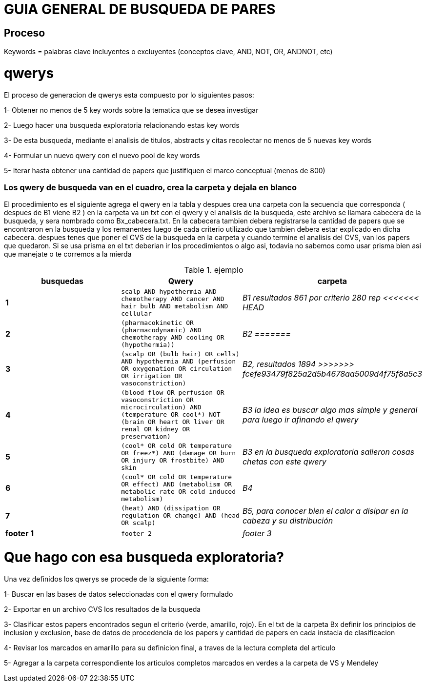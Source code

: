= GUIA GENERAL DE BUSQUEDA DE PARES

== Proceso 
Keywords = palabras clave incluyentes o excluyentes (conceptos clave, AND, NOT, OR, ANDNOT, etc)


= qwerys

El proceso de generacion de qwerys esta compuesto por lo siguientes pasos:

1- Obtener no menos de 5 key words sobre la tematica que se desea investigar

2- Luego hacer una busqueda exploratoria relacionando estas key words

3- De esta busqueda, mediante el analisis de titulos, abstracts y citas recolectar no menos de 5 nuevas key words

4- Formular un nuevo qwery con el nuevo pool de key words

5- Iterar hasta obtener una cantidad de papers que justifiquen el marco conceptual (menos de 800)

=== Los qwery de busqueda van en el cuadro, crea la carpeta y dejala en blanco 
El procedimiento es el siguiente 
agrega el qwery en la tabla y despues crea una carpeta con la secuencia que corresponda ( despues de B1 viene B2 )
en la carpeta va un txt con el qwery y el analisis de la busqueda, este archivo se llamara cabecera de la busqueda, y sera nombrado como Bx_cabecera.txt. En la cabecera tambien debera registrarse la cantidad de papers que se encontraron en la busqueda y los remanentes luego de cada criterio utilizado que tambien debera estar explicado en dicha cabecera.
despues tenes que poner el CVS de la busqueda en la carpeta y cuando termine el analisis del CVS, van los papers que quedaron.
Si se usa prisma en el txt deberian ir los procedimientos o algo asi, todavia no sabemos como usar prisma bien asi que manejate o te corremos a la mierda  

.ejemplo
[width="100%",cols=">s,^m,e",frame="topbot",options="header,footer"]
|==========================
| busquedas  | Qwery | carpeta
|1       |scalp AND hypothermia AND chemotherapy AND cancer AND hair bulb AND metabolism AND cellular  | B1 resultados 861 por criterio 280 rep 
<<<<<<< HEAD
|2       |(pharmacokinetic OR (pharmacodynamic) AND chemotherapy AND cooling OR (hypothermia)) |B2
=======
|3       |(scalp OR (bulb hair) OR cells) AND hypothermia AND (perfusion OR oxygenation OR circulation OR irrigation OR vasoconstriction)  |B2, resultados 1894
>>>>>>> fcefe93479f825a2d5b4678aa5009d4f75f8a5c3
|4       |(blood flow OR perfusion OR vasoconstriction OR microcirculation) AND (temperature OR cool*) NOT (brain OR heart OR liver OR renal OR kidney OR preservation)|B3 la idea es buscar algo mas simple y general para luego ir afinando el qwery
|5       |(cool* OR cold OR temperature OR freez*) AND (damage OR burn OR injury OR frostbite) AND skin   |B3 en la busqueda exploratoria salieron cosas chetas con este qwery
|6       |(cool* OR cold OR temperature OR effect) AND (metabolism OR metabolic rate OR cold induced metabolism)   |B4 
|7|(heat) AND (dissipation OR regulation OR change) AND (head OR scalp)|B5, para conocer bien el calor a disipar en la cabeza y su distribución
|footer 1|footer 2|footer 3
|==========================

= Que hago con esa busqueda exploratoria?

Una vez definidos los qwerys se procede de la siguiente forma:

1- Buscar en las bases de datos seleccionadas con el qwery formulado

2- Exportar en un archivo CVS los resultados de la busqueda

3- Clasificar estos papers encontrados segun el criterio (verde, amarillo, rojo). En el txt de la carpeta Bx definir los principios de inclusion y exclusion, base de datos de procedencia de los papers y cantidad de papers en cada instacia de clasificacion

4- Revisar los marcados en amarillo para su definicion final, a traves de la lectura completa del articulo

5- Agregar a la carpeta correspondiente los articulos completos marcados en verdes a la carpeta de VS y Mendeley